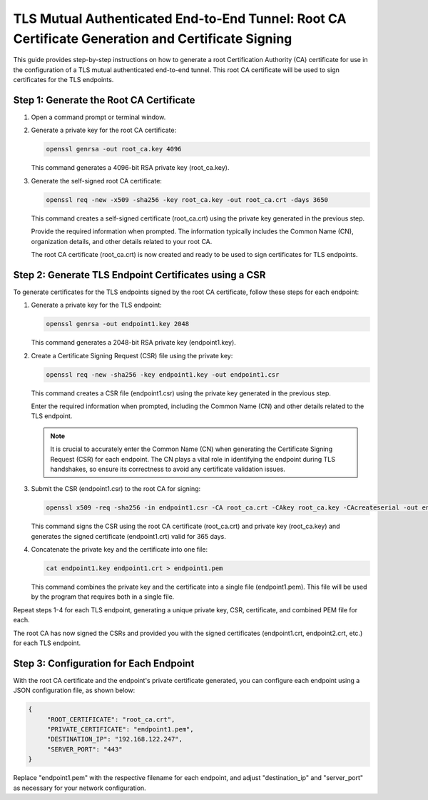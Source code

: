 TLS Mutual Authenticated End-to-End Tunnel: Root CA Certificate Generation and Certificate Signing
==================================================================================================

This guide provides step-by-step instructions on how to generate a root Certification Authority (CA) certificate for use in the configuration of a TLS mutual authenticated end-to-end tunnel. This root CA certificate will be used to sign certificates for the TLS endpoints.

Step 1: Generate the Root CA Certificate
-----------------------------------------

1. Open a command prompt or terminal window.

2. Generate a private key for the root CA certificate:

   .. code-block:: bash

      openssl genrsa -out root_ca.key 4096

   This command generates a 4096-bit RSA private key (root_ca.key).

3. Generate the self-signed root CA certificate:

   .. code-block:: bash

      openssl req -new -x509 -sha256 -key root_ca.key -out root_ca.crt -days 3650

   This command creates a self-signed certificate (root_ca.crt) using the private key generated in the previous step.

   Provide the required information when prompted. The information typically includes the Common Name (CN), organization details, and other details related to your root CA.

   The root CA certificate (root_ca.crt) is now created and ready to be used to sign certificates for TLS endpoints.

Step 2: Generate TLS Endpoint Certificates using a CSR
------------------------------------------------------

To generate certificates for the TLS endpoints signed by the root CA certificate, follow these steps for each endpoint:

1. Generate a private key for the TLS endpoint:

   .. code-block:: bash

      openssl genrsa -out endpoint1.key 2048

   This command generates a 2048-bit RSA private key (endpoint1.key).

2. Create a Certificate Signing Request (CSR) file using the private key:

   .. code-block:: bash

      openssl req -new -sha256 -key endpoint1.key -out endpoint1.csr

   This command creates a CSR file (endpoint1.csr) using the private key generated in the previous step.

   Enter the required information when prompted, including the Common Name (CN) and other details related to the TLS endpoint.

   .. note::
   
      It is crucial to accurately enter the Common Name (CN) when generating the Certificate Signing Request (CSR) for each endpoint. The CN plays a vital role in identifying the endpoint during TLS handshakes, so ensure its correctness to avoid any certificate validation issues.

3. Submit the CSR (endpoint1.csr) to the root CA for signing:

   .. code-block:: bash

      openssl x509 -req -sha256 -in endpoint1.csr -CA root_ca.crt -CAkey root_ca.key -CAcreateserial -out endpoint1.crt -days 365

   This command signs the CSR using the root CA certificate (root_ca.crt) and private key (root_ca.key) and generates the signed certificate (endpoint1.crt) valid for 365 days.

4. Concatenate the private key and the certificate into one file:

   .. code-block:: bash

      cat endpoint1.key endpoint1.crt > endpoint1.pem

   This command combines the private key and the certificate into a single file (endpoint1.pem). This file will be used by the program that requires both in a single file.

Repeat steps 1-4 for each TLS endpoint, generating a unique private key, CSR, certificate, and combined PEM file for each.

The root CA has now signed the CSRs and provided you with the signed certificates (endpoint1.crt, endpoint2.crt, etc.) for each TLS endpoint.

Step 3: Configuration for Each Endpoint
---------------------------------------

With the root CA certificate and the endpoint's private certificate generated, you can configure each endpoint using a JSON configuration file, as shown below:

.. code-block:: json

   {
	"ROOT_CERTIFICATE": "root_ca.crt",
	"PRIVATE_CERTIFICATE": "endpoint1.pem",
	"DESTINATION_IP": "192.168.122.247",
	"SERVER_PORT": "443"
   }

Replace "endpoint1.pem" with the respective filename for each endpoint, and adjust "destination_ip" and "server_port" as necessary for your network configuration.
